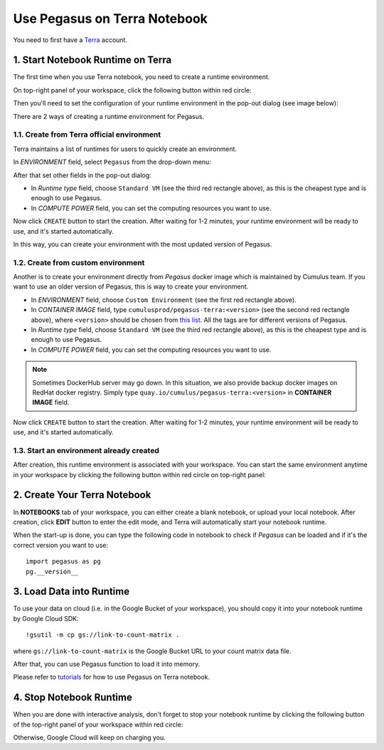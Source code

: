Use Pegasus on Terra Notebook
----------------------------------

You need to first have a `Terra <https://app.terra.bio/>`_ account.

1. Start Notebook Runtime on Terra
^^^^^^^^^^^^^^^^^^^^^^^^^^^^^^^^^^^^^^^^^

The first time when you use Terra notebook, you need to create a runtime environment.

On top-right panel of your workspace, click the following button within red circle:

.. image:: images/create_runtime.png
   :scale: 60 %
   :align: center

Then you'll need to set the configuration of your runtime environment in the pop-out dialog (see image below):

.. image:: images/runtime_menu.png
   :scale: 50 %
   :align: center

There are 2 ways of creating a runtime environment for Pegasus.

1.1. Create from Terra official environment
~~~~~~~~~~~~~~~~~~~~~~~~~~~~~~~~~~~~~~~~~~~~~

Terra maintains a list of runtimes for users to quickly create an environment.

In *ENVIRONMENT* field, select ``Pegasus`` from the drop-down menu:

.. image:: images/dropdown.png
   :scale: 50 %
   :align: center

After that set other fields in the pop-out dialog:

* In *Runtime type* field, choose ``Standard VM`` (see the third red rectangle above), as this is the cheapest type and is enough to use Pegasus.
* In *COMPUTE POWER* field, you can set the computing resources you want to use.

Now click ``CREATE`` button to start the creation. After waiting for 1-2 minutes, your runtime environment will be ready to use, and it's started automatically.

In this way, you can create your environment with the most updated version of Pegasus.

1.2. Create from custom environment
~~~~~~~~~~~~~~~~~~~~~~~~~~~~~~~~~~~~

Another is to create your environment directly from *Pegasus* docker image which is maintained by Cumulus team. If you want to use an older version of Pegasus, this is way to create your environment.

.. image:: images/runtime_setting.png
   :align: center

* In *ENVIRONMENT* field, choose ``Custom Environment`` (see the first red rectangle above).
* In *CONTAINER IMAGE* field, type ``cumulusprod/pegasus-terra:<version>`` (see the second red rectangle above), where ``<version>`` should be chosen from `this list <https://github.com/klarman-cell-observatory/cumulus/blob/master/docker/pegasus-terra/CHANGELOG.md>`_.
  All the tags are for different versions of Pegasus.
* In *Runtime type* field, choose ``Standard VM`` (see the third red rectangle above), as this is the cheapest type and is enough to use Pegasus.
* In *COMPUTE POWER* field, you can set the computing resources you want to use.

.. note::
    Sometimes DockerHub server may go down. In this situation, we also provide backup docker images on RedHat docker registry. Simply type ``quay.io/cumulus/pegasus-terra:<version>`` in **CONTAINER IMAGE** field.

Now click ``CREATE`` button to start the creation. After waiting for 1-2 minutes, your runtime environment will be ready to use, and it's started automatically.

1.3. Start an environment already created
~~~~~~~~~~~~~~~~~~~~~~~~~~~~~~~~~~~~~~~~~~~

After creation, this runtime environment is associated with your workspace. You can start the same environment anytime in your workspace by clicking the following button within red circle on top-right panel:

.. image:: images/start_runtime.png
   :scale: 80 %
   :align: center


2. Create Your Terra Notebook
^^^^^^^^^^^^^^^^^^^^^^^^^^^^^^^

In **NOTEBOOKS** tab of your workspace, you can either create a blank notebook, or upload your local notebook. After creation, click **EDIT** button to enter the edit mode, and Terra will automatically start your notebook runtime.

When the start-up is done, you can type the following code in notebook to check if *Pegasus* can be loaded and if it's the correct version you want to use::

	import pegasus as pg
	pg.__version__


3. Load Data into Runtime
^^^^^^^^^^^^^^^^^^^^^^^^^^^^^^^^^^^

To use your data on cloud (i.e. in the Google Bucket of your workspace), you should copy it into your notebook runtime by Google Cloud SDK::

	!gsutil -m cp gs://link-to-count-matrix .

where ``gs://link-to-count-matrix`` is the Google Bucket URL to your count matrix data file.

After that, you can use Pegasus function to load it into memory.

Please refer to `tutorials <tutorials.html>`_ for how to use Pegasus on Terra notebook.

4. Stop Notebook Runtime
^^^^^^^^^^^^^^^^^^^^^^^^^

When you are done with interactive analysis, don't forget to stop your notebook runtime by clicking the following button of the top-right panel of your workspace within red circle:

.. image:: images/stop_runtime.png
   :scale: 80 %
   :align: center

Otherwise, Google Cloud will keep on charging you.
